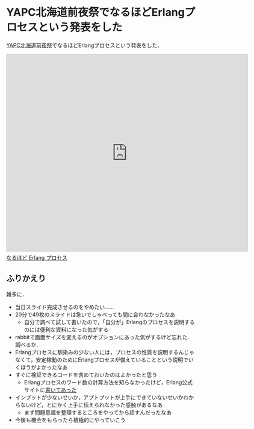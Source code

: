 * YAPC北海道前夜祭でなるほどErlangプロセスという発表をした

[[http://passmarket.yahoo.co.jp/event/show/detail/0170cmyfxi8j.html][YAPC北海道前夜祭]]でなるほどErlangプロセスという発表をした．

#+begin_html
<iframe src="https://slide.rabbit-shocker.org/authors/niku/yapc-hokkaido-2016-eve-naruhodo-erlang-process/viewer.html"
        width="640" height="524"
        frameborder="0"
        marginwidth="0"
        marginheight="0"
        scrolling="no"
        style="border: 1px solid #ccc; border-width: 1px 1px 0; margin-bottom: 5px"
        allowfullscreen> </iframe>
<div style="margin-bottom: 5px">
  <a href="https://slide.rabbit-shocker.org/authors/niku/yapc-hokkaido-2016-eve-naruhodo-erlang-process/" title="なるほど Erlang プロセス">なるほど Erlang プロセス</a>
</div>
#+end_html

** ふりかえり

雑多に．

- 当日スライド完成させるのをやめたい……
- 20分で49枚のスライドは急いでしゃべっても間に合わなかったなあ
  - 自分で調べて試して書いたので，「自分が」Erlangのプロセスを説明するのには便利な資料になった気がする
- rabbitで画面サイズを変えるのがオプションにあった気がするけど忘れた．調べるか．
- Erlangプロセスに馴染みの少ない人には，プロセスの性質を説明するんじゃなくて，安定稼動のためにErlangプロセスが備えていることという説明でいくほうがよかったなあ
- すぐに検証できるコードを含めておいたのはよかったと思う
  - Erlangプロセスのワード数の計算方法を知らなかったけど，Erlang公式サイトに[[http://erlang.org/doc/efficiency_guide/processes.html#id69717][書いてあった]]
- インプットが少ないせいか，アプトプットが上手にできていないせいかわからないけど，とにかく上手に伝えられなかった感触があるなあ
  - まず問題意識を整理するところをやってから話すんだったなあ
- 今後も機会をもらったら積極的にやっていこう
